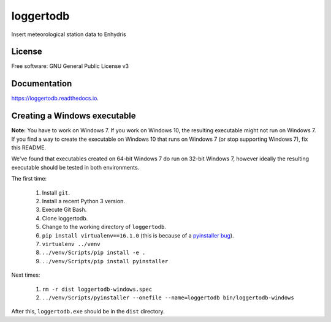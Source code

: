 ==========
loggertodb
==========


.. image:: https://img.shields.io/travis/openmeteo/loggertodb.svg
        :target: https://travis-ci.org/openmeteo/loggertodb

.. image:: https://codecov.io/github/openmeteo/loggertodb/coverage.svg
        :target: https://codecov.io/gh/openmeteo/loggertodb
        :alt: Coverage

.. image:: https://img.shields.io/pypi/v/loggertodb.svg
        :target: https://pypi.python.org/pypi/loggertodb

.. image:: https://readthedocs.org/projects/loggertodb/badge/?version=latest
        :target: https://loggertodb.readthedocs.io/en/latest/?badge=latest
        :alt: Documentation Status

.. image:: https://pyup.io/repos/github/openmeteo/loggertodb/shield.svg
     :target: https://pyup.io/repos/github/openmeteo/loggertodb/
     :alt: Updates



Insert meteorological station data to Enhydris

License
=======

Free software: GNU General Public License v3

Documentation
=============

https://loggertodb.readthedocs.io.

Creating a Windows executable
=============================

**Note:** You have to work on Windows 7. If you work on Windows 10, the
resulting executable might not run on Windows 7. If you find a way to
create the executable on Windows 10 that runs on Windows 7 (or stop
supporting Windows 7), fix this README.

We've found that executables created on 64-bit Windows 7 do run on
32-bit Windows 7, however ideally the resulting executable should be
tested in both environments.

The first time:

 1. Install ``git``.
 2. Install a recent Python 3 version.
 3. Execute Git Bash.
 4. Clone loggertodb.
 5. Change to the working directory of ``loggertodb``.
 6. ``pip install virtualenv==16.1.0`` (this is because of a
    `pyinstaller bug`_).
 7. ``virtualenv ../venv``
 8. ``../venv/Scripts/pip install -e .``
 9. ``../venv/Scripts/pip install pyinstaller``

.. _pyinstaller bug: https://github.com/pyinstaller/pyinstaller/issues/4064

Next times:

 1. ``rm -r dist loggertodb-windows.spec``
 2. ``../venv/Scripts/pyinstaller --onefile --name=loggertodb bin/loggertodb-windows``

After this, ``loggertodb.exe`` should be in the ``dist`` directory.

